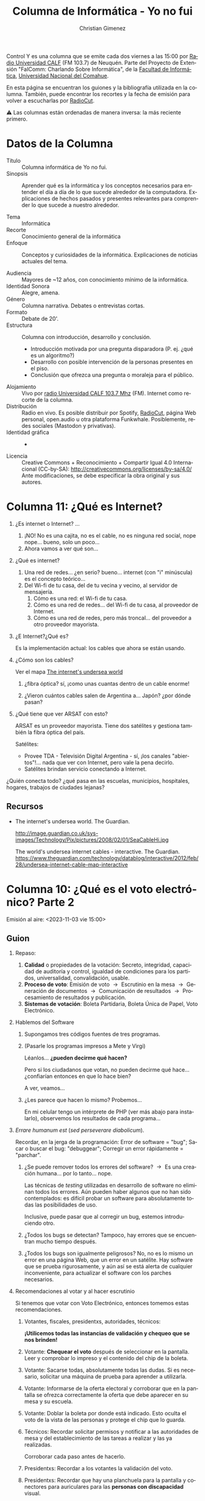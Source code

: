 #+begin_export latex

\newfontfamily\unicodefont{Doulos SIL}
#+end_export

#+HTML: <main>


Control Y es una columna que se emite cada dos viernes a las 15:00 por [[https://radiouncocalf.com][Radio Universidad CALF]] (FM 103.7) de Neuquén. Parte del Proyecto de Extensión "FaIComm: Charlando Sobre Informática", de la [[https://faiweb.uncoma.edu.ar][Facultad de Informática]], [[https://www.uncoma.edu.ar][Universidad Nacional del Comahue]].

En esta página se encuentran los guiones y la bibliografía utilizada en la columna. También, puede encontrar los recortes y la fecha de emisión para volver a escucharlas por [[https://radiocut.fm/radiostation/uncocalf/listen/][RadioCut]].

\warning{} Las columnas están ordenadas de manera inversa: la más reciente primero.

* Datos de la Columna

- Título :: Columna informática de Yo no fui.
- Sinopsis :: Aprender qué es la informática y los conceptos necesarios para entender el día a día de lo que sucede alrededor de la computadora. Explicaciones de hechos pasados y presentes relevantes para comprender lo que sucede a nuestro alrededor.
  
- Tema :: Informática
- Recorte :: Conocimiento general de la informática
- Enfoque :: Conceptos y curiosidades de la informática. Explicaciones de noticias actuales del tema.
  
- Audiencia :: Mayores de ~12 años, con conocimiento mínimo de la informática.
- Identidad Sonora :: Alegre, amena.
- Género :: Columna narrativa. Debates o entrevistas cortas.
- Formato :: Debate de 20'.
- Estructura :: Columna con introducción, desarrollo y conclusión.
  - Introducción motivada por una pregunta disparadora (P. ej. ¿qué es un algoritmo?)
  - Desarrollo con posible intervención de la personas presentes en el piso.
  - Conclusión que ofrezca una pregunta o moraleja para el público.
- Alojamiento :: Vivo por [[https://radiouncocalf.com][radio Universidad CALF 103.7 Mhz]] (FM).
  Internet como recorte de la columna.
- Distribución :: Radio en vivo. Es posible distribuir por Spotify, [[https://radiocut.fm/radiostation/uncocalf/][RadioCut]], página Web personal, open.audio u otra plataforma Funkwhale. Posiblemente, redes sociales (Mastodon y privativas).
- Identidad gráfica :: -
- Licencia :: Creative Commons + Reconocimiento + Compartir Igual 4.0 Internacional (CC-by-SA):
  http://creativecommons.org/licenses/by-sa/4.0/
  Ante modificaciones, se debe especificar la obra original y sus autores.
  

* Columna 11: ¿Qué es Internet?

1. ¿Es internet o Internet? ...
   1. ¡NO! No es una cajita, no es el cable, no es ninguna red social, nope nope... bueno, solo un poco...
   2. Ahora vamos a ver qué son...
2. ¿Qué es internet?
   1. Una red de redes... ¿en serio? bueno... internet (con "i" minúscula) es el concepto teórico...
   2. Del Wi-fi de tu casa, del de tu vecina y vecino, al servidor de mensajería.
      1. Cómo es una red: el Wi-fi de tu casa.
      2. Cómo es una red de redes... del Wi-fi de tu casa, al proveedor de Internet.
      3. Cómo es una red de redes, pero más troncal... del proveedor a otro proveedor mayorista.
3. ¿E Internet?¿Qué es?

   Es la implementación actual: los cables que ahora se están usando.

4. ¿Cómo son los cables?
   
   \glassright{} Ver el mapa [[http://image.guardian.co.uk/sys-images/Technology/Pix/pictures/2008/02/01/SeaCableHi.jpg][The internet's undersea world]] 
   
   1. ¿fibra óptica? sí, ¡como unas cuantas dentro de un cable enorme!

   2. ¿Vieron cuántos cables salen de Argentina a... Japón? ¿por dónde pasan?
5. ¿Qué tiene que ver ARSAT con esto?

   ARSAT es un proveedor mayorista. Tiene dos satélites y gestiona también la fibra óptica del país.

   Satélites:
   
   - Provee TDA - Televisión Digital Argentina - sí, ¡los canales "abiertos"!... nada que ver con Internet, pero vale la pena decirlo.
   - Satélites brindan servicio conectando a Internet.

¿Quién conecta todo? ¿qué pasa en las escuelas, municipios, hospitales, hogares, trabajos de ciudades lejanas?

** Recursos

- The internet's undersea world. The Guardian.
  
  http://image.guardian.co.uk/sys-images/Technology/Pix/pictures/2008/02/01/SeaCableHi.jpg

  The world's undersea internet cables - interactive. The Guardian.
  https://www.theguardian.com/technology/datablog/interactive/2012/feb/28/undersea-internet-cable-map-interactive

* Columna 10: ¿Qué es el voto electrónico? Parte 2
\radio{} Emisión al aire: <2023-11-03 vie 15:00>

** Guion

1. Repaso:
   1. *Calidad* o propiedades de la votación: Secreto, integridad, capacidad de auditoría y control, igualdad de condiciones para los partidos, universalidad, convalidación, usable.
   2. *Proceso de voto*: Emisión de voto \to{} Escrutinio en la mesa \to{} Generación de documentos \to{} Comunicación de resultados \to{} Procesamiento de resultados y publicación.
   3. *Sistemas de votación*: Boleta Partidaria, Boleta Única de Papel, Voto Electrónico.
2. Hablemos del Software
   1. Supongamos tres códigos fuentes de tres programas.
   2. \books{} (Pasarle los programas impresos a Mete y Virgi)

      Léanlos... *¿pueden decirme qué hacen?*

      Pero si los ciudadanos que votan, no pueden decirme qué hace... ¿confiarían entonces en que lo hace bien?

      A ver, veamos...
   3. ¿Les parece que hacen lo mismo? Probemos...

      En mi celular tengo un intérprete de PHP (ver más abajo para instalarlo), observemos los resultados de cada programa...
      
3. /Errare humanum est/ (/sed perseverare diabolicum/).

   Recordar, en la jerga de la programación: Error de software = "bug"; Sacar o buscar el bug: "debuggear"; Corregir un error rápidamente = "parchar".
   
   1. ¿Se puede remover todos los errores del software? \to{} Es una creación humana... por lo tanto... nope.

      Las técnicas de /testing/ utilizadas en desarrollo de software no eliminan todos los errores. Aún pueden haber algunos que no han sido contemplados: es difícil probar un software para absolutamente todas las posibilidades de uso.

      Inclusive, puede pasar que al corregir un bug, estemos introduciendo otro.
      
   2. ¿Todos los bugs se detectan? Tampoco, hay errores que se encuentran mucho tiempo después. 
   3. ¿Todos los bugs son igualmente peligrosos? No, no es lo mismo un error en una página Web, que un error en un satélite. Hay software que se prueba rigurosamente, y aún así se está alerta de cualquier inconveniente, para actualizar el software con los parches necesarios.

4. Recomendaciones al votar y al hacer escrutinio

   Si tenemos que votar con Voto Electrónico, entonces tomemos estas recomendaciones.

   1. Votantes, fiscales, presidentxs, autoridades, técnicos:

      *¡Utilicemos todas las instancias de validación y chequeo que se nos brinden!*
      
   2. Votante: *Chequear el voto* después de seleccionar en la pantalla. Leer y comprobar lo impreso y el contenido del chip de la boleta.
   3. Votante: Sacarse todas, absolutamente todas las dudas. Si es necesario, solicitar una máquina de prueba para aprender a utilizarla. 
   4. Votante: Informarse de la oferta electoral y corroborar que en la pantalla se ofrezca correctamente la oferta que debe aparecer en su mesa y su escuela.
   5. Votante: Doblar la boleta por donde está indicado. Esto oculta el voto de la vista de las personas y protege el chip que lo guarda.
   6. Técnicos: Recordar solicitar permisos y notificar a las autoridades de mesa y del establecimiento de las tareas a realizar y las ya realizadas.

      Corroborar cada paso antes de hacerlo.
   7. Presidentxs: Recordar a los votantes la validación del voto.
   8. Presidentxs: Recordar que hay una planchuela para la pantalla y conectores para auriculares para las *personas con discapacidad* visual.

      Informarse del procedimiento para asistencia de voto para las personas con discapacidad motriz, visual, etc.
   9. Autoridades: Validar que la máquina funcione bien en todo momento. Si es posible, *realizar controles* aleatoriamente de la máquina según indique el procedimiento para ello.

      Corroborar que está configurada correctamente asegurándose que *la oferta electoral y el número de mesa que figure en pantalla sea la correcta*.
   10. Fiscales: Durante el escrutinio, solicitar la fiscalización de los votos y *que se lea en voz alta* la boleta.
   11. Fiscales: Buscar la manera de evitar agolparse sobre la pantalla solicitando a la presidente la lectura y las pausas correspondientes para observar.
   12. Fiscales: Solicitar el *conteo manual* de las boletas.

5. Escrutinio definitivo:
   - Debatamos: con el voto electrónico, ¿se puede reproducir o recomponer de alguna manera lo que sucedió en el escrutinio provisorio? ¿qué necesitamos?
      
6. Entonces... La pregunta que todxs nos hacemos: ¿Cómo funciona el software?
   1. La respuesta que cualquier persona informática te puede decir: "ni idea" \shrug{}.
   2. ¿Tenés ganas de hablar de Javascript, HTML y tecnología Web? jaja.
   3. El software es muy maneable: se puede cambiar de un minuto para el otro.
   4. ¿Sabemos qué hace el software? \to{} habría que leer todo el código... y probar cada pedazo.
      1. ¿Tendrá fallas? \shrug{}
      2. ¿Una persona puede leer el código hecho por muchas otras?
   5. Auditorías para especialistas en seguridad de la información.

      Una auditoría de seguridad no es algo sencillo: hay de varios tipos (p. ej. test de intrusión/pentesting, auditoría Web, etc.), estándares (p. ej. ISO 27002, COBIT), hay varias personas entrenadas y dedicadas a varias tareas específicas, certificaciones que deben tener y cumplir, etc.

Volviendo a las moralejas:
- ¿no sería lo mejor debatir en qué contexto y cómo incorporar una nueva tecnología infomática?
- ¿han pensado en los riesgos si ésta falla?
- Con la información que les es muy importante: ¿piensan qué hacer para mitigar algún inconveniente si sucede? (p. ej.: si les falta Internet y no pueden acceder a ella, si el programa no responde como se espera o si se modifica o borra inesperadamente).

** Programas
Para ejecutar los programas en un celular, se requiere de una terminal y un intérprete de PHP. 

1. instalar termux (ver https://termux.com/).
2. Ejecutar en la terminal: =pkg install php= 

#+caption: Programa 1
#+BEGIN_SRC php
  <?php

  # Licencia del programa: GNU Affero General Public License version 3 (GPLv3).
  # Ver https://www.gnu.org/licenses/agpl-3.0.html para más información.

  $partidos = ['mejor es messi', 'mejor es diego', 'mejor es mariana'];

  function contar_votos($lst_boletas, $partido) {
      $conteo = 0;
      foreach ($lst_boletas as $boleta){
          if ($boleta['partido'] == $partido) {
              $conteo ++;
          }
      }

      return $conteo;
  }

  function mostrar_votos($lst_boletas, $partido) {
      $total = contar_votos($lst_boletas, $partido);
      echo "Votos $partido: $total\n";
  }

  # Supongamos que se realizó el conteo...

  $mis_boletas = [['partido' => 'mejor es messi'],
                  ['partido' => 'mejor es mariana'],
                  ['partido' => 'mejor es diego'],
                  ['partido' => 'blanco'],
                  ['partido' => 'mejor es mariana'],
                  ['partido' => 'mejor es messi'],
                  ['partido' => 'mejor es mariana'],
                  ['partido' => 'mejor es diego'],
                  ['partido' => 'mejor es mariana']];

  # Hora de contar votos

  foreach ($partidos as $partido){
      mostrar_votos($mis_boletas, $partido);
  }

  mostrar_votos($mis_boletas, 'blanco');
#+END_SRC

#+caption: Programa 2
#+BEGIN_SRC php
  <?php

  # Licencia del programa: GNU Affero General Public License version 3 (GPLv3).
  # Ver https://www.gnu.org/licenses/agpl-3.0.html para más información.

  $partidos = ['mejor es messi', 'mejor es diego', 'mejor es mariana'];

  function contar_votos($lst_boletas, $partido) {
      $conteo = 0;
      foreach ($lst_boletas as $boleta){
          if ($boleta['partido'] == $partido) {
              $conteo ++;
          }
      }

      return $conteo;
  }

  function mostrar_votos($lst_boletas, $partido) {
      $total = contar_votos($lst_boletas, $partido);
      echo "Votos $partido: $total\n";
  }

  # Supongamos que se realizó el conteo...

  $mis_boletas = [['partido' => 'mejor es messi'],
                  ['partido' => 'mejor es mariana'],
                  ['partido' => 'mejor es diego'],
                  ['partido' => 'blanco'],
                  ['partido' => 'mejor es mariana'],
                  ['partido' => 'mejor es mesi '],
                  ['partido' => 'mejor es mariana'],
                  ['partido' => 'mejor es diego'],
                  ['partido' => 'mejor es mariana']];

  # Hora de contar votos

  foreach ($partidos as $partido){
      mostrar_votos($mis_boletas, $partido);
  }

  mostrar_votos($mis_boletas, 'blanco');
#+END_SRC

#+caption: Programa 3
#+BEGIN_SRC php
  <?php

  # Licencia del programa: GNU Affero General Public License version 3 (GPLv3).
  # Ver https://www.gnu.org/licenses/agpl-3.0.html para más información.

  $partidos = ['mejor es messi', 'mejor es diego', 'mejor es mariana'];

  function contar_votos($lst_boletas, $partido) {
      $conteo = 0;
      foreach ($lst_boletas as $boleta){
          if ($boleta['partido'] = $partido) {
              $conteo ++;
          }
      }

      return $conteo;
  }

  function mostrar_votos($lst_boletas, $partido) {
      $total = contar_votos($lst_boletas, $partido);
      echo "Votos $partido: $total\n";
  }

  # Supongamos que se realizó el conteo...

  $mis_boletas = [['partido' => 'mejor es messi'],
                  ['partido' => 'mejor es mariana'],
                  ['partido' => 'mejor es diego'],
                  ['partido' => 'blanco'],
                  ['partido' => 'mejor es mariana'],
                  ['partido' => 'mejor es messi'],
                  ['partido' => 'mejor es mariana'],
                  ['partido' => 'mejor es diego'],
                  ['partido' => 'mejor es mariana']];

  # Hora de contar votos

  foreach ($partidos as $partido){
      mostrar_votos($mis_boletas, $partido);
  }

  mostrar_votos($mis_boletas, 'blanco');
#+END_SRC

* Columna 9: ¿Qué es el voto electrónico?
\radio{} Emisión al aire: <2023-10-20 vie 15:00>

** Guion
¿Es fácil un proceso de votación? A ver... veamos...

1. ¿Quiénes participan?

   Votantes, autoridades, partidos políticos, proveedores del proceso electoral, otros poderes del estado (legislativo, ejecutivo, provinciales...)

2. Calidad o propiedades de la votación:
   1. *Secreto del voto*: debe garantizarse... ¡y hasta ser evidente! ¿por qué?
      1. Pueden motivarte, amenazarte, extorsionarte, etc. a votar a un candidato determinado.
   2. *Integridad*:
      1. Capturar la intención devoto fehacientemente y sin sesgo.
      2. Registrar la intención de voto.
      3. Contabilizar el voto exactamente como fue registrado.
   3. *Capacidad de auditoría y control del proceso.*
   4. *Igualdad de condiciones para todos los partidos*.
   5. *Universalidad*: Permitir votar a la ciudadanía inscripta en el padrón.

      Accesibilidad.
   6. *Convalidación*: Análisis de datos posterior.
   7. *Usable* para todxs lxs participantes.
   
3. Proceso de votación:
   1. Emisión del voto \to{} Escrutinio en la mesa \to{}  Generación de documentos \to{} Comunicación de resultados \to{} Procesamiento de resultados y publicación

      ¡Aún no hablamos del escrutinio definitivo!

   2. Sistemas de emisión de voto: Boleta Partidaria (BP), Boleta Única de Papel (BUP) y Voto Electrónico/Boleta Electrónica.

4. ¿Qué componentes puede tener una máquina de voto electrónico?
   Pensemos... ¿qué necesita tener una máquina para poder votar?

   1. Pantalla.
   2. Un CPU para generar la información.
   3. Datos: partidos políticos, interfaz gráfica.
   4. Programas: ¿varios lenguajes? \to{} Posiblemente: C/C++ para controlar los dispositivos.
      1. ¡Un Sistema Operativo! \to{} ¿Linux? ¿Open/Free BSD? ¿Windows? ¿Otro?
      2. Programas que controlan la impresora, pantalla, teclado/tactil (drivers/controladores).
      3. Entorno para la interfaz (Web, Qt, GTK, otro).
      4. Desarrollo backend (debajo de la interfaz) \to{} almacenamiento no sería necesario.
   5. Impresora
   6. Un dispositivo para escribir y otro (o el mismo) para leer el chip NFC.
   7. Disco rígido/almacenamiento interno \to{} No es necesario.
   8. Memoria RAM \to{}  ¡Obviamente!
   9. Conexión y placa de Red \to{} Depende de la comunicación de resultados.
   10. USB \to{} No es necesario.
   11. Batería \to{} Sí, por las dudas.
   12. Cables \to{} Sí, y lo más largo que se pueda.
   13. Carcaza/cobertor bien aislado y protegido \to{} ¿Qué sería eso? ¿se puede?
   14. Accesibilidad. Placa de sonido \to{} parlantes para emitir sonidos.
      
5. Consecuencias de su uso.
   1. ¿Podemos decir que mantiene el secreto al voto? \to{} \shrug{}
   2. ¿Podemos asegurar que todas las máquinas funcionan igual y no fueron alteradas? \to{} Necesitamos un técnico en cada sector para chequear las máquinas... y chequear de forma seguida.
   3. Nos dejamos estar: la máquina hace todo, y rápido... pero ¿se controla?
   4. ¿Todas las personas saben usarla? ¿Todas las personas pueden usarla?
   5. Es muy difícil explicar: ¿entendieron algo? ¿Qt? ¿Interfaz gráfica? ¿NFC?
      1. ¿Cómo le explico a cada persona el funcionamiento? 

\thinkingface{} Preguntas (¡prohibido usar ChatGPT para responderlas!):

- ¿Les parece que cualquier *tecnología* ya existente dejó de servir o ya no ayuda? ¿Que siempre debemos cambiarlas por computadoras o programas?

- ¿Les parece que deberíamos comprender y debatir lo que se hace con las computadoras, la informática y los dispositivos electrónicos?
  Especialmente en procesos que nos afectan a la ciudadanía completa (IA, cámaras, celulares, redes sociales, etc.).

  ¡Hablamos de *soberanía tecnológica* un una columna anterior!

** Bibliografía

- "Análisis de factibilidad en la implementación de tecnología en diferentes aspectos y etapas del proceso electoral". Consejo Nacional de Investigaciones Científicas y Tecnológicas (CONICET). 2017.
  https://www.conicet.gov.ar/wp-content/uploads/Analisis_factibilidad_implementacion_tecnologia_proceso_electoral.pdf

Más material interesante para leer:

- \books{} Informes del Observatorio Electoral de la Universidad Nacional del Comahue.

  https://observatorioelectoral.uncoma.edu.ar

  Descripción de las máquinas del sistema de Boleta Única Electrónica (BUE) utilizado en Neuquén observado en la audiencias brindadas por el Juzgado Electoral:

  https://observatorioelectoral.uncoma.edu.ar/?p=1216

- "Vot no". Nicolás D'Ippolito. El gato y la caja.

   https://elgatoylacaja.com/vot-no

- \books{} "Voto Electrónico. Una solución en busca de problemas". Beatriz Busaniche. Fundación Vía Libre. 2017.
  https://www.vialibre.org.ar/divulgacion/libro-voto-electronico-una-solucion-en-busca-de-problemas/

- "Alemania: urnas electrónicas anticonstitucionales". Fundación Vía Libre. 2009.

  https://www.vialibre.org.ar/alemania-urnas-electronicas-anticonstitucionales/

* Columna 8: ¿Qué es el blockchain?
\radio{} Emisión al aire: <2023-10-06 vie 15:00>

#+caption: Una "granja minera" de computadoras de Islandia.
#+attr_html: :alt ARSAT Estación terrena Benavídez :align center
[[https://upload.wikimedia.org/wikipedia/commons/3/37/Cryptocurrency_Mining_Farm.jpg]]

En estas semanas escuchamos acerca de "peso digital", "criptomonedas", "blockchain"... pero ¿qué significa? ¿cómo funciona?
Por ello, para no hacernos más confusión y comprender todos estos temas, decidimos contarte acerca del blockchain, cómo funciona y qué relación tiene con las criptomonedas. Con estos conceptos un poco más claros, podemos comprender más la idea propuesta del peso digital.

\framedpicture{} Imágen: Cryptocurrency mining farm - Bajo licencia Creative Commons Atribución-CompartirIgual 4.0 Internacional (CC-by-SA 4.0). Obtenido desde [[https://commons.wikimedia.org/wiki/File:Cryptocurrency_Mining_Farm.jpg][Wikimedia Commons]].

** Guion
1. Creación e idea:
   1. Moneda digital: Sí, no hay nada físico excepto tu celu o la compu.
   2. *Satoshi Nakamoto* propone el primer blockchain (Bitcoin) en *2009*.
   3. Objetivos:
      - *Peer-to-peer* (de "persona" a "persona" o transferencia directa).
      - *Sin instituciones financieras intermediarias*.
2. \bank{} ¿Cómo funcionan los bancos ahora?
   - Tienen un libro contable (digital o no): toda transferencia se escribe allí.
   - Controla y regula. Busca brindar garantías y seguridad de que se cumpla la ley.
   - Balance: si se retira dinero de un lado, y se suma a otro, debe haber un equilibrio.
3. ¿Cómo se les ocurriría implementar una moneda digital?
   Intentemos crear una moneda digital... ¿qué hace falta? ¿firmas digitales? ¿un documento? ¿qué datos habría que almacenar?
   
   1. *Double-spending problem* (problema del "doble-gasto").

      ¡No se debe poder gastar la misma moneda!

      ¿Pueden comprar dos cosas diferentes con un mismo billete?
   2. Debe quedar registrada la transacción.
   3. Una vez registrada, no se debe poder cambiarse.
   4. Debe poder ser validada.
4. \coin{} Un *Blockchain* debe ser:
   1. Descentralizado y distribuido \to{} Un programa que funciona en muchas máquinas.
   2. Actúa como un libro/registro contable.
   3. Una *cadena de bloques* con datos (los datos son las transacciones).
   4. No deben poder ser alterados.
   5. Cada bloque debe poder ser validado \to{} deben ser públicos.
5. ¿Cómo funciona una *transacción digital*?
   Para una persona que conoce un libro contable, es muy probable que entienda rápidamente el concepto de blockchain.
   
   1. Supongamos que mágicamente tengo 1₿ (¡ojalá!), y se lo quiero dar a Virgi (primer transacción).
   2. En el registro se guarda: el número de Virgi, y mi firma de que se lo paso a ella.
   3. Supongamos que Virgi se lo pasa a Mete (segunda transacción).
   4. En el mismo registro se guarda: el número de Mete, la firma de Virgi de que se lo pasa a él.
   5. ¿Y la moneda? \to{}  Son las transacciones de ella. No hay token ni nada de ella, solo una cantidad.

   Opcional: ¿cómo se genera la primer transacción? O sea, en el ejemplo, ¿cómo obtuve 1₿?
   - La persona que crea un bloque correctamente se le paga una compensación.
   - Cada bloque tiene una transacción inicial que le asigna una X cantidad de Bitcoins al creador.
   - La pregunta es: ¿cómo se gestiona la cantidad de monedas? \to{} ¡Hay que hablar de las /Proof of Work/ y /Proof of Stake/!
6. Un *bloque* contiene:
   - Muchas transacciones (datos).
   - Datos de su creación.
   - El número que identifica al bloque anterior.
   - Una validación del bloque anterior.
   - Dependiendo del consenso: la solución al problema difícil o la firma digital del creador.
   - Una vez aceptado el bloque por la mayoría, sus transacciones se confirman.
7. (Opcional) Métodos de consenso
   Recordemos que el Blockchain es distribuido: todas las máquinas tienen una copia.
   
   Debe haber una forma de validar y consensuar que un bloque es correcto y que se agrega al blockchain.

   Estos métodos se llevan a cabo por programas: ¡supongamos que todos tienen el mismo programa!
   
   1. /Proof of Work/ (PoW)
      1. Se requiere un *trabajo complejo*: "difícil" de generar la solución, "fácil" de validarla.

         Difícil \equiv{} Mucha computación

         Fácil \equiv{} Muy poquita computación

         En otras palabras ¡un problema de complejidad NP-hard!... ¿NP what?... ¡para la próxima columna!
      2. La computadora que encuentre la solución, distribuye el bloque nuevo: las otras validan y lo agregan.
      3. *Mineros*: Computadoras que crean (minan) bloques (buscan la solución al problema complejo).
   2. /Proof of Stake/ (PoS)
      1. La computadora creadora del bloque, "*forger",* se designa aleatoriamente o bajo un criterio.
         - Debe poner un capital de riesgo \moneybag{}: plata en la misma criptomoneda.
      2. El resto validan si el forger hace un buen trabajo (puede ser seleccionado aleatoriamente).

         Si el forger es deshonesto, se le quita el capital de riesgo.
   3. Diferencias:
      - PoW requiere mucha computación \to{} mucha electricidad \to{} impacto ambiental.
      - PoW genera los bloques muy lentamente \to{} las transacciones se confirman mucho después de hechas.
      - PoW no controla la emisión de moneda, PoS sí puede controlarla.      
8. (Opcional) Seguridad del blockchain       
9. Smart contracts
   1. ¿qué pasa si agregamos más datos al bloque? Un programa, y por ejemplo: datos de una venta de cannolis.
   2. El programa: es un "contrato", contiene criterios para realizar una tarea, ej.:
      1. Si tenés X plata en la billetera del cliente, y hay stock de cannolis para vender, entonces concretar la transacción.
      2. Caso contrario, no realizar la transacción.

** Bibliografía y otros recursos
- "Bitcoin: A peer-to-peer electronic cash system". Satoshi Nakamoto. 2009.
  
  https://bitcoin.org/bitcoin.pdf
  
- https://en.bitcoin.it/wiki/Proof_of_Stake
- Poelstra, Andrew. (2015). On Stake and Consensus.

  https://nakamotoinstitute.org/research/on-stake-and-consensus/

- https://lisk.io/academy/blockchain-basics/how-does-blockchain-work/proof-of-stake

- https://web.archive.org/web/20150127033542/https://cointelegraph.com/news/113157/proof-of-work-proof-of-stake-and-the-consensus-debate

Curiosidades:

- https://cryptowat.ch/
- https://coinmarketcap.com
- https://txstreet.com
- https://developers.eos.io/welcome/latest/getting-started-guide/local-development-environment/index
* Columna 7: ¿Qué es la soberanía tecnológica? (¿y por qué es importante?)
\radio{} Emisión al aire: <2023-09-22 vie 15:00>

\headphone{} Recorte en RadioCut aún no disponible.

#+caption: Estación Terrena Benavídez, donde se operan los satélites ARSAT, la Red Federal de Fibra Óptica, entre otros servicios.
#+attr_html: :alt ARSAT Estación terrena Benavídez :align center
[[https://upload.wikimedia.org/wikipedia/commons/thumb/c/c6/Estaci%C3%B3n_Terrena_Benav%C3%ADdez_01.jpg/800px-Estaci%C3%B3n_Terrena_Benav%C3%ADdez_01.jpg]]

Encontramos tecnología alrededor nuestro: En nuestro trabajo, en nuestra casa, en nuestra vida cotidiana, en las calles, incluso en el espacio. Dispositivos electrónicos y digitales, software y hardware, todas tecnologías que están para brindarnos algún servicio o para poder usar alguna herramienta. ¿Pensamos alguna vez si estas tecnologías están bajo nuestro control? ¿bajo el control del estado o de la población que los usa?
En esta columna charlamos un poco del concepto de *soberanía tecnológica*. Un concepto un tanto abstracto aunque muy relevante, para tomar conciencia de lo importante que es tener soberanía sobre el hardware y software que nos rodea.

\framedpicture{} Imágen: Estación Terrena Benavídez por BugWarp - Bajo licencia Creative Commons Atribución-CompartirIgual 4.0 Internacional (CC-by-SA 4.0). Obtenido desde [[https://commons.wikimedia.org/wiki/File:Estaci%C3%B3n_Terrena_Benav%C3%ADdez_01.jpg?uselang=es][Wikimedia Commons]].

** Guion
#+begin_quote
soberanía

1. f. Cualidad de soberano.
2. f. Poder político supremo que corresponde a un Estado independiente.

[[https://dle.rae.es/soberan%C3%ADa][-- Diccionario de la Real Academia Española]]
#+end_quote


# 1. Contar la anécdota que tuve con mi celular: mi programa para mi celular, para que se conecte automáticamente no funcionó. Esto me llevó a hablar hoy de soberanía tecnológica.
#
#    ¿Por qué... ? cuando terminemos, les cuento...
    
1. Ejercicio mental: ¿se imaginan nuestro país sin informáticos pero... solo en nuestro país?

   ¿Cómo haríamos lo siguiente?
   
   - Comunicaciones:
     - Internet \to{} comunicación, redes sociales.
     - Compartir documentos.
     - Servidores en las instituciones: ¿quiénes manejan las computadoras?
     - Correos electrónicos, páginas Webs: ¿otras personas nos crean nuestros contenidos por nosotros?
   - Programas y sistemas informáticos.
   - Robótica en la industria.
     - Industria tecnológica: elaboración de electrodomésticos, autos.
   - Medicina, estado, industrias varias.
   - Satélites \to{} pronósticos meteorológicos, Internet.
   - Seguridad, defensa y soberanía territorial: Cámaras de vigilancia, comunicaciones.
   - Imaginemos que:
     - incluimos especialistas en administración de redes y servidores.
     - incluimos especialistas en programación
     - incluimos especialistas en electrónica.
     - incluimos especialistas en seguridad.
       
2. Ejercicio mental: ¿se imaginan si no hay hardware, servidores, satélites, fibra óptica y/o cable que transporten datos, etc.?
   1. Imaginemos: para que Argentina se conecte a Internet hay un solo cable, que pasa por X país.
   2. Imaginemos: No hay ARSAT, ¿quién ocupa esa órbita? ¿qué hacen con ella?
   4. Imaginemos: No hay industria electrónica, ¿cómo conseguimos nuestras heladeras? ¿a qué precio?
      
3. Palabras claves: soberanía, tecnología, disruptivo, dependencia tecnológica.
   1. *disruptivo*: Más palabras claves: revolución, cambios, caótico, ausencia de predictibilidad, obsolescencia de tecnologías viejas, reestructuración.

      ¿Se acuerdan del COVID-19 y ChatGPT? ¿nos preguntamos qué efectos tendrá?

   2. *dependencia tecnológica*: ¿qué puedo hacer con esa tecnología? ¿qué hacen detrás de la tecnología que dependo? ¿qué pasa si deja de funcionar?

      Pensemos... nuestros archivos en la nube: es muy útil... pero:

      - ¿qué pasaría si necesito escanear mis archivos para buscar algo muy específico?
      - ¿qué pasaría si pierdo acceso a esa cuenta o se cae ese sistema?
      - ¿qué pasaría si hay datos muy sensibles acerca de donde trabajo?
      - ¿qué pasaría detrás de los servidores? ¿pueden usar esos archivos?
       
4. Soberanía digital (software, datos + programas):
   1. Supongamos que usamos un programa que no fue hecho por ninguna entidad argentina. Además, le proveemos datos de qué hacemos todos los días.
      1. Privacidad: ¿Quiénes tienen acceso a esa información? Administradores del sitio, dueño de la entidad, etc.
      2. ¿Qué pasa si queremos borrar nuestra cuenta?
      3. ¿Qué pasaría si quisieramos recuperar nuestros datos? ¿y si quisieramos sabe qué hacen con ellos?
   2. *PRISM* evidenciado por Edward Snowden generó controversia: ¿soberanía tecnológica o de la información? ¿cómo afecta a la privacidad de la ciudadanía?
      
      Existen un amplio debate si optar entre privacidad en la información, por ejemplo, cifrando conexiones; o la soberanía en la tecnología en sí: conexiones propias, prácticas, equipos.
      
   3. Más debates en varios países, por ejemplo: ¿políticas nacionales o políticas geolocalizadas referidas al uso de la tecnología?

      Por ejemplo, un cable que conecta a Internet: ¿es mejor que un país use el propio o que tenga políticas geolocalizadas con países vecinos?
      
5. Aprender tecnología e informática es importante \to{} *¿podemos controlar algo si no sabemos cómo se usa o cómo funciona?*
   1. A veces está bien no saber cómo funciona todo, pero...

      ¿nunca llevaste a arreglar la compu a un técnico?

      ¡alguien tiene que entender cómo funciona!

   2. Acceso a la información y la educación \to{} ¿qué pasaría con la soberanía tecnológica si no hay acceso a la educación?

      ¿se acuerdan de "IBM go home"? ¿por qué los estudiantes pedían aprender más computación y no solo a usar la IBM?
      
   3. Estado y la gente \to{} Acceso a la información y al software.
      - ¿Software y hardware libre? \to{} ¡Cambiar, modificar, aprender, reusar!
      - P. ej.: Imagínense que para obtener un documento "público" del estado, debemos tener una computadora y pagar una "licencia" ¿quiénes pueden acceder?

        Por cierto: ¿probaron [[https://www.libreoffice.org/][LibreOffice]]? ¿por qué pagar licencia cuando tenés una opción software libre y con todas las características de la paga?
        
6. Industria nacional y derecho a Reparar:
   1. ¿Se preguntaron cómo funciona las cosas que usamos?
   2. ¿Cómo conseguir equipos? ¿Cómo conseguir repuestos?
   3. ¿Y qué sucede con la Obsolescencia programada...?
      
# 7. Entonces, una computadora (mi celular) ejecuta pasos, o mejor dicho órdenes (algoritmos). Pero, ¿qué pasa si no tenemos control de dicha computadora? Si le damos una orden y no funciona...
# 
#    ¿hemos pensado si tenemos control de los artefactos que nos rodean? ¿sabemos qué hacen? ¿sabemos qué hacen con nuestros datos? ¿y a nivel país?

Pensemos:
¿Qué tecnologías dependemos en nuestro día a día?
Y de esas tecnologías: ¿Cuáles tenemos a nuestro alcance como argentinos?
¿Conocemos las tecnologías que se desarrollan y desarrollaron en nuestro país?
¿Qué control o gestión tiene la ciudadanía y el estado de esas tecnologías?

** Bibliografía
- "NSA Prism program taps in to user data of Apple, Google and others", Glenn Greenwald and Ewen MacAskill, 2013.

  Explicación del programa PRISM.

  https://www.theguardian.com/world/2013/jun/06/us-tech-giants-nsa-data

- " "All your Internet are Belong to Us": On Nation States’ Claims of Sovereignty over ICT Architecture and Contents". Miguelángel Verde Garrido. Berlin Forum on Global Politics. 2016.

   https://bfogp.org/blog/2016-04-all-your-internet-are-belong-to-us-on-nation-states-claims-of-sovereignty-over-ict-architecture-and-contents/

- "¿Por qué es importante la soberanía tecnológica?". Pablo Carrai. Artículo en Educ.Ar.
  
  https://www.educ.ar/recursos/155423/por-que-es-importante-la-soberania-tecnologica

- "Relaciones entre soberanía y tecnología en los tiempos de Internet". Ariel Sabiguero, /et al/.  Revista de la Facultad de Derecho. ISSN 0797-8316 e ISSN 2301-0665. 2016.
  
  http://www.scielo.edu.uy/scielo.php?script=sci_arttext&pid=S2301-06652016000200011

  https://doi.org/10.22187/rfd2016211

* Columna 6: Manuel Sadosky, "IBM go home" y más - 2da parte         :ATTACH:
:PROPERTIES:
:ID:       59d9d7da-7dce-46ef-8c20-b656db6ec771
:END:
\radio{} Emisión al aire: <2023-09-08 vie 15:00>

\headphone{} [[https://radiocut.fm/audiocut/columna-6-cristian-gimenez-manuel-sadosky-ibm-go-home-2da-parte-yo-no-fui-08-09-2023/][Recorte en RadioCut.]]

#+caption: Personal operando la computadora Clementina.
#+attr_html: :alt Foto del personal operando la computadora Clementina  :align center
[[file:data/59/d9d7da-7dce-46ef-8c20-b656db6ec771/clementina.jpg]]

La vez pasada hablamos de Sadosky, la primer computadora en nuestro país y la nefasta noche de los bastones largos, pero... ¿y después? ¿qué pasó?

A eso venimos hoy, a contarte qué sucedió después. Algunas cosas que valen la pena recordar que sucedieron entre los 70' y los 90'. 

\framedpicture{} Imágen proveniente del artículo "Clementina, la primera computadora en la Argentina" de Lucas Delgado. Artículo bajo la licencia CC-by-NC-SA. URL: https://www.educ.ar/recursos/118069/clementina-la-primera-computadora-en-la-argentina.


** Guión

1. Repaso rápido:
   - Reforma universitaria: movimiento estudiantil del 1918 para reformar la universidad, buscan:
     - Autonomía del poder político, gobierno representado por estudiantes y docentes, asignación por concursos públicos, libertad de pensamiento.     
   - Resumen de la vida de Sadosky:
     - Sadosky nace el 13 de abril de 1914, cursó primaria y secundaria en la Escuela Normal Mariano Acosta (si no entiendo mal, es una escuela pública). En 1940 se graduó como Doctor en Ciencias Fisico-Matemáticas de la UBA y ejerció la docencia en la Universidad de La Plata.
     - Publicó libros
   - Hablamos de Instituto del Cálculo y Clementina, la primer computadora.

   - *Se compró una Mercury Ferranti* que llegó en 1960. 152.099 libras esterlinas, (equivalen a  USD 4.500.000 en el 2011).
   
     ¿Vamos de compras en 1960?
   
     - Ultrathin (?): 18 metros y medio de largo, media tonelada de peso.
     - Rápida (?): Tres horas para encender.
     - Fácil de instalar (?): Red eléctrica distinta a la convencional.
     - ¿Gigas de RAM DDR5? Nah, de válvulas mejor: 1K de palabras de 48b = 4750 Bytes = ~4Kb
     - ¿Disco rígido sólido? ¿para qué?: Disco de tambores magnéticos, 4 tambores de 8K cada uno.
     - ¿Monitor de 500 pulgadas? Ni ahí: Entrada/Salida con cinta de papel perforado, impresora 30 caracteres por segundo. Pero le adaptaron un lector de tarjetas perforadas *nacional*.
     - ¿Teclado? ¿para qué? nah, no tiene.
     - Un parlante (con musiquita de "Oh my darling, Clementine").    
     - ¿Windows 60'? No, no... Programas: Ensamblador orientado al cálculo, Autocode.
       - Luego, se creó el compilador y lenguaje COMIC en Argentina gracias a Liana Lew, Noemí García, Wilfred Durán, Ana Zoltran Torres, Clarisa Cortés.

2. Repaso rápido: ¿Para qué se usaba?
   
   Se usaba para cálculos matemáticos: pautas en el sistema de ahorro y préstamos, estudio de ríos patagónicos, cálculos astronómicos (órbita del cometa Halley), censos comerciales, análisis del funcionamiento de reactores nucleares, investigaciones cardiológicas, traducciones (ruso-español). 
   
   Encargada de programarla: *Cecilia Berdichevsky*, primer programadora Argentina.
     
3. En esa época: ¿Quién tenía idea de cómo programar esta computadora? \to{} Se fundó el *Instituto del Cálculo* en 1962.
   
   - Primer carrera de informática: "Computador Científico".
   - Autocode: un sistema para la Ferranti Mercury - 1961
     - \books{} Leer los agradecimientos de la nota preliminar del manual de Autocode de García Camarero del IC (ver Bibliografía):
       
       /"Hemos de agradecer la paciente y minuciosa lectura de nuestra primera redacción, así como sus múltiples puntualizaciones, a la Dra. Cicely M. Popplewell. También agradecemos la valiosa colaboración de la Dra. R.Ch. de Guber [Dra. Rebeca Guber]. Buenos Aires, octubre de 1961" -- E. García Camarero/

     - *Cicely Popplewell*
       - ¡Trabajó directamente con Alan Turing diseñando el lenguaje de la Ferranti Mark 1!
       - Dió el primer curso de programación en Argentina.
   - COMIC (Compilador del Instituto del Cálculo): Lenguaje de programación creada por IC - 1965
     - Autocode podía mejorarse.
     - Wilfred Durán realizó ingeniería inversa del Autocode.
     - Mejoraba: nombres de variables y manejo de matrices.
     - *Primer software de base* argentino.

4. La Universidad de Buenos Aires (UBA) Y la Universidad del Sur (UNS) quisieron hacer su computadora:
   - UBA: La Computadora Electrónica de la Facultad de Ingeniería de la Universidad de Buenos Aires (CEFIBA, 1962) a cargo del Ing. Humberto Ciancaglini.
     - Inaugurada a poco menos de cuatro años de iniciado el proyecto.
     - La idea era preparar a jóvenes para sistemas digitales electrónicos.
   - UNS: la CEUNS (1962) a cargo del Ing. Jorge Santos \to{} Procesaba con números racionales.

5. ¿Qué pasó luego? *La noche de los bastones largos* (29 de julio de 1966, en dictadura de Onganía).
   1. Intervencion de las Universidades Nacionales.

      Humillados violentamente: estudiantes, docentes y graduados, los retiraron a la fuerza del edificio, y afuera, los hacían pasar uno a uno para pegarles con palos o culatas.

      ¿Por qué los militares hicieron eso?
      
   2. Docentes, alumnos y graduados, hasta Warren Ambrose, profesor del MIT y de la UBA, fueron detenidos.
   3. Renuncias y éxodo de investigadores - *Fuga de cerebros* . Sadosky se exilió más tarde, en ~1974.
   4. El IC, Clementina y la carrera de Computador Científico se fue dejando de lado hasta su término. *Agonía de Clementina*: baja inversión para reparaciones hasta su cierre definitivo en 1970.
   5. Sucesivas protestas estudiantiles y represión. Policías en aulas y pasillos.
   6. Prohibidas reuniones en la facultad.
   7. Clementina deja de funcionar y la computación entra en una época oscura por varios años.
      
6. ¿Qué pasó luego de la noche de los bastones largos? *IBM Go Home* (1966-1971)

   Gobierno: Dictadura de Juan Carlos Onganía.
   
   - Vacío en las universidades \to{} plantel cubierto por profesionales de IBM.
   - Cambios en la carrera \to{} Se hicieron apéndice de la multinacional.
      1. Antes se enseñaba a programar en Mercury e IBM \to{} Pasó a enseñarse solo IBM.
      2. No hubo una reforma curricular \to{} Fue implícito.
      3. Clementina no pudo ejecutar los programas de los estudiantes \to{} aparece la frase *"no hay computadora para los alumnos"*.
      4. Cada marca proveía su propio Hardware y su Software \to{} ¡Dependecia a la marca!
      5. Clementina deja de funcionar en 1970.
   - En 1971 se produjo una huelga de estudiantes (de distintas alineaciones políticas) para cambiar la currícula. Pedían: 
      1. Aprender contenido más general.
      2. A utilizar equipos de varias marcas.
      3. Tener el nivel para desarrollar todo el software de base.

   Conclusión personal: Actualmente, la carreras informáticas son diferentes, pero siguen con la misma idea: se enseña cómo funciona una computadora en general, y después lo particular de cada cosa.

7. ¿Qué más hizo Sadosky después?
   1. Montevideo: ayudó a la creación del IC allí. Dr. Honoris Causa.
   2. Fundó la consultora Asesores Científico Técnicos, primera empresa especializada en desarrollo de software del país.
   3. Fue Secretario de Ciencia y Técnica en 1983 (democracia de Raúl Alfonsín).
8. La ESLAI (1985)
   1. Atraso y brecha tecnológica:
      1. Acá: Todo detenido durante la dictadura. ¿Hay carreras, licenciados, doctores, informática aplicada? \to{} muy poca.
      2. Afuera: Avanzó sin detenerse.
   2. ¡Se necesitan más profesionales!: ¿cómo les parece que afecta la ausencia de profesionales en la informática en los distintos sectores de argentina? ¿cómo pueden haber más profesionales si en nuestro país no hay quién los forme?
   3. Sadosky promueve la Escuela Superior Latinoamericana de Informática (ESLAI), un paralelo del Balseiro pero en computación.
   4. La idea: Introducir profesionales actualizados, y altamente capacitados, en los sectores académicos y productivos.
   5. Rápido: dedicación exlusiva al estudio y la investigación.
   6. "Blindaje político" \to{} Habracar países latinoamericanos. Directorio con funcionarios de la UNESCO, Secretaría de Ciencia y Técnica del país, empresarios informáticos y personalidades académicas.
   7. Durante la presidencia de Menem, 1990: Las inversiones para la ESLAI no llegan, aluden a demoras burocráticas. Esto genera *la desfinanción y el posterior cierre*.

\thinkingface{} Preguntas: Estas cosas que mencioné, ¿observaron el rol de la educación pública? ¿la importancia de la educación y el acceso al conocimiento?
Si no se investiga ni se estudia con especialistas, si la inversión en esto se cae: ¿cómo afecta a los sectores industriales, académicos, etc.?


Algunos datos de color:

- CONICET: Se funda en 1958. La inversión para la primer computadora fue realizada al CONICET en 1962.

** Bibliografía
- "Historia de la Informática en Latinoamérica y el Caribe: investigaciones y testimonios". Jorge Aguirre y Raúl Carnota. Universidad Nacional de Río Cuarto, Argentina. 2009.
  
  \glasses{} PDF disponible en: https://www.researchgate.net/publication/310625262_Historia_de_la_informatica_en_Latinoamerica_y_el_Caribe_investigaciones_y_testimonios
  
- "Sadosky por Sadosky vida y pensamiento del pionero de la computación argentina". Raúl Carnota, Carlos Borches. Fundación Sadosky.
  
  \glasses{} PDF disponible en: https://www.dc.uba.ar/clementina50/sadosky-por-sadosky-2/
  
- ¿Para qué tareas se utilizó Clementina?
  
  "Clementina, la primera computadora que tuvo la UBA", Daniel Balmaceda. Artículo del diario La Nación del 17 de diciembre del 2019.
  
  https://www.lanacion.com.ar/sociedad/clementina-primera-computadora-tuvo-uba-nid2315966/
- Canción de Clementina.

  "Oh, my darling Clementine" interpretada por Rabanus Flavus (Peter Gerloff). Archivo MIDI disponible en Wikimedia commons. Obra bajo la licencia Creative Commons 0 (CC0 1.0).
  
  https://commons.wikimedia.org/wiki/File:O_My_Darling_Clementine.mid
- Cecilia Berdichevski y las mujeres que trabajaron con Clementina y COMIC.
  
  "Las mujeres de Clementina". Departamento de Computación de la Facultad de Ciencias Exactas y Naturales, UBA.
  
   https://www.dc.uba.ar/las-mujeres-de-clementina/
- COMIC el primer compilador argentino.
  
  "COMIC el lenguaje de programación y compilador del Instituto de Cálculo en 1965". Durán Salvador, Wilfred Oscar (2018). Ediciones del domo.
  
- "Panorama de la historia de la Computación Académica en la Argentina. Jorge Aguirre.
- Nota Preliminar de García Camarero:

  "Autocode un sistema simplificado de codificación para la computadora Mercury" Instituto del Cálculo UBA. 1961.


* Columna 5: ¿Quién fue Manuel Sadosky?
\radio{} Emisión al aire: <2023-08-25 vie 15:00>

\headphone{} [[https://ar.radiocut.fm/audiocut/columna-cristian-gimenez-quien-fue-manuel-sadosky-yo-no-fui-25-08-2023/][Escuchar recorte en RadioCut]].

#+caption: Manuel Sadosky de pié al lado de Clementina.
#+attr_html: :alt Foto de Manuel Sadosky junto a Clementina :align center
[[https://upload.wikimedia.org/wikipedia/commons/1/12/Manuel_Sadosky_y_Clementina.jpg]]

En la columna de hoy, hablaremos del doctor Manuel Sadosky. Pero antes, daremos un poco de contexto, la reforma universitaria de 1918, y cómo afectó después a las universidades. Sadosky junto con otros científicos trajeron y utilizaron la primer computadora a argentina, que por la música que emitía, la llamaron Clementina. ¿Quieren saber un poco de esta historia y quiénes fueron las primeras personas que programaron en Argentina? ¡Prepárense unos mates y escuchen este audio!


\framedpicture{} Imágen: Manuel Sadosky y Clementina. Imágen bajo el dominio público. Obtenido desde [[https://commons.wikimedia.org/wiki/File:Manuel_Sadosky_y_Clementina.jpg][Wikimedia Commons]].

** Guión

1. Contexto: Universidades desde el siglo XIX hasta 1918:
   - Católicas mayormente (UNC), estudiantes con dificultades para ingresar.
   - Ley de Avellaneda: el Gobierno Nacional dicta sus estatutos, designan las autoridades y profesores y dependen administrativamente del gobierno.
2. Reforma universitaria: 1918
   - Importante movimiento estudiantil: autonomía del poder político, gobierno representado por docentes y estudiantes, asignación por concursos públicos, libertad de pensamiento.
     
3. Sadosky nace el 13 de abril de 1914, cursó primaria y secundaria en la Escuela Normal Mariano Acosta (si no entiendo mal, es una escuela pública). En 1940 se graduó como Doctor en Ciencias Fisico-Matemáticas de la UBA y ejerció la docencia en la Universidad de La Plata.
   1. Becado para ir a Francia durante 1946-1948, investigó en Italia. Atestiguó el surgimiento de las primeras computadoras.
   2. Publicó "Cálculo numérico y gráfico", primer texto en castellano de su tipo. 1952.
   3. Vuelve a la docencia en 1955.
   4. "Cálculo diferencial e integral" junto con Dra. Rebeca Guber. 1956.
   5. Dr. Manuel Sadosky con Gonzáles Domínguez, Rey Pastor y otros profesores de la UBA *comenzaron a incluir la Computación en 1957*.

4. 1957 las universidades son autónomas y autárquicas.
   - Este contexto impulsa la designación de personas destacadas y el desarrollo de la computación.
   - Se radican extranjeros con importantes conocimientos matemáticos.
   - Impulsan proyectos de desarrollo de las Ciencias.
   - La Facultad de Ciencias Exactas y Naturales de la UBA tiene como vicedecano al Dr. Manuel Sadosky en este año.

5. *Se compró una Mercury Ferranti* que llegó en 1960. 152.099 libras esterlinas, (equivalen a  USD 4.500.000 en el 2011).
   
   ¿Vamos de compras en 1960?
   
   - Ultrathin (?): 18 metros y medio de largo, media tonelada de peso.
   - Rápida (?): Tres horas para encender.
   - Fácil de instalar (?): Red eléctrica distinta a la convencional.
   - ¿Gigas de RAM DDR5? Nah, de válvulas mejor: 1K de palabras de 48b = 4750 Bytes = ~4Kb
   - ¿Disco rígido sólido? ¿para qué?: Disco de tambores magnéticos, 4 tambores de 8K cada uno.
   - ¿Monitor de 500 pulgadas? Ni ahí: Entrada/Salida con cinta de papel perforado, impresora 30 caracteres por segundo. Pero le adaptaron un lector de tarjetas perforadas *nacional*.
   - ¿Teclado? ¿para qué? nah, no tiene.
   - Un parlante (con musiquita de "Oh my darling, Clementine").    
   - ¿Windows 60'? No, no... Programas: Ensamblador orientado al cálculo, Autocode.
     - Luego, se creó el compilador y lenguaje COMIC en Argentina gracias a Liana Lew, Noemí García, Wilfred Durán, Ana Zoltran Torres, Clarisa Cortés.

6. ¿Para qué se usaba?
   
   Se usaba para cálculos matemáticos: pautas en el sistema de ahorro y préstamos, estudio de ríos patagónicos, cálculos astronómicos (órbita del cometa Halley), censos comerciales, análisis del funcionamiento de reactores nucleares, investigaciones cardiológicas, traducciones (ruso-español). 
   
   Encargada de programarla: *Cecilia Berdichevsky*.
     
7. La Universidad de Buenos Aires (UBA) Y la Universidad del Sur (UNS) quisieron hacer su computadora: la CEFIBA (1962).
   - UBA: La CEFIBA (1962) a cargo del Ing. Humberto Ciancaglini.
   - UNS: la CEUNS (1962) a cargo del Ing. Jorge Santos \to{} Procesaba con números racionales.

8. ¿Quién tiene idea de cómo programar esta computadora? \to{} Fundó el Instituto del Cálculo en 1962.
   
   - Autocode: un sistema para la Ferranti Mercury - 1961
     - \books{} Leer los agradecimientos de la nota preliminar del manual de Autocode de García Camarero del IC (ver Bibliografía)
       
       /"Hemos de agradecer la paciente y minuciosa lectura de nuestra primera redacción, así como sus múltiples puntualizaciones, a la Dra. Cicely M. Popplewell. También agradecemos la valiosa colaboración de la Dra. R.Ch. de Guber. Buenos Aires, octubre de 1961" -- E. García Camarero/
   - COMIC : Lenguaje de programación creada por IC - 1965    

9. ¿Qué pasó luego? La noche de los bastones largos (29 de julio de 1966, en dictadura de Onganía).
   1. Intervencion de las Universidades Nacionales.

      Humillados violentamente: estudiantes, docentes y graduados, los retiraron a la fuerza del edificio, y afuera, los hacían pasar uno a uno para pegarles con palos o culatas.

      ¿Por qué los militares hicieron eso?
      
   2. Docentes, alumnos y graduados, hasta Warren Ambrose, profesor del MIT y de la UBA, fueron detenidos.
   3. Renuncias y éxodo de investigadores - Fuga de cerebros . Sadosky se exilió más tarde, en ~1974.
   4. El IC, Clementina y la carrera de Computador Científico se destruyó.
   5. Sucesivas protestas estudiantiles y represión.
   6. Prohibidas reuniones en la facultad.
   7. Clementina deja de funcionar y la computación entra en una época oscura por varios años.
10. ¿Qué más hizo Sadosky?
    1. Montevideo: ayudó a la creación del IC allí. Dr. Honoris Causa.
    2. Fundó la consultora Asesores Científico Técnicos, primera empresa especializada en desarrollo de software del país.
    3. Fue Secretario de Ciencia y Técnica en 1983 (democracia de Raúl Alfonsín). 
    4. Promueve la Escuela Superior Latinoamericana de Informática (ESLAI), un paralelo del Balseiro en computación. Desfinanciada por Menem en 1990.

\thinkingface{} Preguntas: ¿qué rol tuvo la universidad pública para Sadosky? ¿creen que la violencia han resuelto los problemas que tuvimos o por el contrario?

¡Listo! \bomb{} Bomba poneme Clementina \musicalnote{} (ver link en Bibliografía).

Algunos datos de color:

- CONICET: Se funda en 1958
- Otra personalidad importante: *René Favaloro*: Escuela 45, Colegio Nacional Rafael Hernández, Universidad Nacional de La Plata (UNLP), Hospital Policlínico. Escuelas y universidades públicas.

** Bibliografía
- "Sadosky por Sadosky vida y pensamiento del pionero de la computación argentina". Raúl Carnota, Carlos Borches. Fundación Sadosky.

  PDF disponible en: https://www.dc.uba.ar/clementina50/sadosky-por-sadosky-2/
  
- ¿Para qué tareas se utilizó Clementina?
  
  "Clementina, la primera computadora que tuvo la UBA", Daniel Balmaceda. Artículo del diario La Nación del 17 de diciembre del 2019.
  https://www.lanacion.com.ar/sociedad/clementina-primera-computadora-tuvo-uba-nid2315966/
- Canción de Clementina.

  "Oh, my darling Clementine" interpretada por Rabanus Flavus (Peter Gerloff). Archivo MIDI disponible en Wikimedia commons. Obra bajo la licencia Creative Commons 0 (CC0 1.0).
  https://commons.wikimedia.org/wiki/File:O_My_Darling_Clementine.mid
- Cecilia Berdichevski y las mujeres que trabajaron con Clementina y COMIC.
  
  "Las mujeres de Clementina". Departamento de Computación de la Facultad de Ciencias Exactas y Naturales, UBA.
   https://www.dc.uba.ar/las-mujeres-de-clementina/
- COMIC el primer compilador argentino.
  
  "COMIC el lenguaje de programación y compilador del Instituto de Cálculo en 1965". Durán Salvador, Wilfred Oscar (2018). Ediciones del domo.
  
- "Panorama de la historia de la Computación Académica en la Argentina. Jorge Aguirre.
- Nota Preliminar de García Camarero.

  "Autocode un sistema simplificado de codificación para la computadora Mercury" Instituto del Cálculo UBA. 1961.
* Columna 4: ¿Qué es el filtro burbuja?                              :ATTACH:
:PROPERTIES:
:ID:       72e04deb-8e2b-4d72-9184-d355139b63ff
:END:

\radio{}  Emisión al aire: <2023-08-11 vie 15:00>

#+attr_html: :alt Imágen de burbujas chocando con mucho zoom. Su superficie tiene diferentes colores.
[[file:data/72/e04deb-8e2b-4d72-9184-d355139b63ff/planet-bubbles-01-scaled.jpg]]

Cuando buscamos algo en Internet, ¿por qué los resultados son diferentes a los de otras personas? ¿cómo se filtran y ordenan esos resultados? ¿cómo sabe el buscador que deseo esos resultados? ¿esto puede producir algún efecto social?
Hablamos de los Filtros Burbujas, la cámara de eco y cómo los buscadores y páginas Webs más habituales nos muestran una porción de Internet. 



\framedpicture{} Imágen: Bubbles Closeup - Bajo la licencia Creative Commons 0 (Dominio Público).
[[https://store.kde.org/p/2056567]]

** Guion

1. Nada de Repaso \grinning{}: "¿Se acuerdan que hablamos de Algoritmos y que la IA es un algoritmo?
   ¿que mencionamos a los algoritmos de sugerencias?".
2. Definición: /state of intellectual isolation that can result from personalised searchs./
   1. ¿Qué es? Podríamos decir que es un fenómeno medio sociológico-tecnológico.
3. \glassright{} Mostremos cómo funciona con buscar Messi y ver los resultados: Buscamos en Google "Messi", y buscamos "Messi" en Google con Tor.
   Probemos con siglas: WP, BP...

   \books{} Tener a mano el artículo E. Bozdag, "Bias in algorithmic filtering and personalization", Springer. Página 212.
   
   1. ¿Cómo funciona? ¿cómo recolectan la información? ¿por qué? \to{} Cómo se arman las burbujas.
      1. Historial, páginas que visitamos, búsquedas hechas, ubicación geográfica.
      2. Caso extremo: Facebook tracks users with like button: Web beacons (baliza/faro Web)
         
4. Efectos: Exposición a Echo Chamber \to{} más Fake News
   1. No solo funciona para las ads \to{} ¡también para lo que leemos en las redes!
   2. Dinámicas: Estás solo, es invisible (¿es neutral/unbiased? es casi imposible saberlo), no se elige entrar.
   3. Echo Chamber: Creencias amplificadas por repetición en un sistema cerrado y aislado de refutaciones.
   4. Se repiten noticias para autojutificarse: ¿y si agregamos Fake News?
   5. "nos cierran a nuevas ideas"
   6. "nuestros intereses son los únicos que existen"
   7. No alcanzar otros recursos: una vez adentro de la Echo chamber, ¿se puede buscar otros artículos fácilmente?
   8. Meteoro y Bomba citaron hace un tiempo a Chris Palmer de la EFF: /"You're getting a free service, and the cost is information about you. And Google and Facebook translate that pretty directly into money."/
5. (Opcional) ¿Alguna vez intentaron usar redes sociales libres? ¿qué sucede al principio?

   ¿Cómo es no estar en el filtro?
   
6. Alternativas:
   1. Tecnológicas: Metabuscadores: Startpage; Otros: DDG, Yacy...
   2. Personales: ¿Qué podemos hacer como usuarixs? \to{} ¿usar Tor?
   3. ¿Sirve navegar en privado? \to{} Hay que saber navegar en privado con Tor.
7. Hotel California: "You can check out any time you like/But you can never leave"
   1. Aislamiento de los usuarios de otras redes sociales: *no proveen contenidos de otras redes*.
   2. Afecta negativamente a la *Neutralidad en la red* (acceso equitativo de la información).

\thinkingface{} Preguntas:
- Ahora que conocen este fenómeno: ¿Consideran importante aprender de informática? ¿Y que estaría bueno conocer cómo funcionan estos algoritmos de sugerencia?
- Cada noticia que ustedes miran en redes sociales: ¿no les parece que conviene chequearlas con varias fuentes? ¿Habitualmente se preguntan si son verdad o no?

\musicalnotes{} ¿Se podrá terminar con la canción Hotel California? ~03:04

** Bibliografía
1. https://www.theguardian.com/technology/2010/nov/22/tim-berners-lee-facebook
   1. https://www.scientificamerican.com/article/long-live-the-web/
2. https://www.huffpost.com/entry/algorithms-and-the-filter_b_869473
3. https://www.technologyreview.com/2015/09/16/166222/facebooks-like-buttons-will-soon-track-your-web-browsing-to-target-ads/
4. https://www.eff.org/deeplinks/2011/10/facebook%E2%80%99s-hotel-california-cross-site-tracking-and-potential-impact-digital-privacy
5. https://misq.umn.edu/understanding-echo-chambers-and-filter-bubbles-the-impact-of-social-media-on-diversificationi-and-partisan-shifts-in-news-consumption.html
6. Pariser, Eli. "The Filter Bubble: What the Internet is Hiding from You". Penguin Press. 2011.

* Columna 3: ¿Qué es un algoritmo?                                   :ATTACH:
:PROPERTIES:
:ID:       d366e442-9ea8-463d-81bf-77bf2b1deb08
:END:

\radio{} Emisión al aire: <2023-07-28 vie 15:00>

#+attr_html: :alt Foto con mucho zoom de una hoja que tiene dibujada un diagrama de flujo.
[[file:data/d3/66e442-9ea8-463d-81bf-77bf2b1deb08/flowchart.jpg]]

"El algoritmo me sugiere estas pelis", "el algoritmo sabe lo que te gusta"... Pero... ¡¿Qué es un "algoritmo"?!

Revelaremos el significado de esta palabra que siempre usamos. Eso que está detrás de las páginas Webs y que nos sugiere cosas, pero que nunca la vimos. Un algoritmo, ¿qué es? ¿la IA es un algoritmo? ¿las computadoras usan algoritmos? ¿las personas usamos algoritmos?



\framedpicture{} Imágen: Flowchart por Gautier Poupeau - Bajo la licencia Creative Commons Atribución (CC-by 2.0). Obtenido desde https://flic.kr/p/rt5Q1d

** Guion


#+begin_quote
/Algoritmo/

/Quizá del lat. tardío *algobarismus, y este abrev. del ár. clás./ :
#+latex: {\unicodefont ḥisābu lḡubār}
#+html: ḥisābu lḡubār
/"cálculo mediante cifras arábigas"./

1. /m. Conjunto ordenado y finito de operaciones que permite hallar la solución de un problema./
2. /m. Método y notación en las distintas formas del cálculo./

-- RAE ([[https://dle.rae.es/algoritmo]])
#+end_quote

1. Definición de la RAE.
   1. Sumémosle "operaciones no ambiguas".
   2. ¿Dice del "árabe clásico"? \to{} ¡no es un concepto nuevo!

   Se piensa que el nombre se debe por el matemático Abu Abdallah Muḥammad Ibn Mūsā Al-Jwarizmī (cariñosamente como: Abu Yāffar, al-Juarismi o Algorithmi), cerca de 820 dc.
2. ¿Qué algoritmos usamos día a día?
   - Cuando sumamos y restamos en un papel.
   - ¿Qué hacés todas las mañanas al levantarte?
3. ¿Qué tiene que ver con la compu?
   1. Las computadoras "computan": calculan: ¿cómo?
   2. La computadora usa "programas": conjunto ordenado y finito de instrucciones para una computadora.
4. ¿Qué es y qué no es un algoritmo?
   1. ¿El software es un programa? ¿y los datos?
   2. ¡Algo que guarde estados! Variables, archivos...
   3. ¿La IA será un algoritmo? \to{} P. ej.: "Es el algoritmo de Netflix/Spotify"
5. ¿Cuántas instrucciones ejecuta un procesador?
   
   \nerdface{} Una curiosidad: *Bomba, Mete, Virgi: ¡Saquen la calculadora \abacus{}!*
   Si el procesador es de 2Ghz \to 2 000 000 000 Hz (Intel i9 con 8 núcleos, 2023).
   Instrucción usa 1 o dos ciclos.
   
   Saquemos la cuenta: ¿cuántas instrucciones hace en un segundo?
6. ¿Cuántos programas puede ejecutar una computadora?
   1. ¿Cuántos procesadores tenés? ¿cuántos hilos?
   2. El sistema operativo intercala el uso del procesador.
   3. En definitiva: pueden haber muchísimos programas funcionando.q

   ¡Los informáticos nos gusta saber qué hace todos los programas!
   No nos gusta los virus.
   
7. +(Si hay tiempo) ¿Cómo son los programas?+

  \books{} Llevar los ejemplos de un programa escrito en binario, assembler y código de alto nivel.
   
   1. El procesador usa electricidad: supongamos "5v es encendido, 0v es apagado".
   2. Binario 1 y 0. Compuertas lógicas \to{} ALU
   3. Formato de las instrucciones: supongamos 4 bits dicen la instrucción, el resto son los parámetros.
   4. Pero, ¿alguien entiende binario? \to{} Assembler: le damos mnemotécnicos a cada instrucción.
   5. ¿Alguien entiende assembler? \to{} Lenguajes de alto nivel: palabras se transforman en código assembler.

\thinkingface{} Preguntas:
- ¿Cómo ven a la computadora ahora que entienden un poco más que hace?
- ¿Qué algoritmo usarán para este fin de semana? \partyingface{}

#+latex: \newpage
* Columna 2: ¿Quién fue Alan Turing?
\radio{} Emisión al aire: <2023-07-14 vie 15:00>

#+caption: Estatua representando a Alan Turing en Bletchley Park, atrás su fotografía.
#+attr_html: :alt Estatua representando Alan Turin. Atrás se observa su fotografía.
[[https://upload.wikimedia.org/wikipedia/commons/2/22/Alan_Turing_cropped.jpg]]

En la computación, hubo un antes y un después de que Turing publicara sus artículos. Por eso te contamos quién fue y un poquito de sus aportes. ¿Qué hizo? ¿Qué visión tenía? ¿Por qué se lo considera tan relevante en esta área? 



\framedpicture{} Imágen: Alan Turing por Jon Callas - Bajo licencia Creative Commons Atribución 2.0 Genérica (CC-by 2.0). Obtenido desde [[https://commons.wikimedia.org/wiki/File:Alan_Turing_cropped.jpg][Wikimedia Commons]].

** Guion

1. Repaso:
   1. ¿Qué era una computadora antes de Turing? \pointright{} Una computadora, era una persona que calculaba números: trabajo tedioso donde solo "sacaban cuentas".

      ¿Se acuerdan de las tablas y el Almanaque Náutico?
   
   2. Máquina Analítica de Babbage:
      1. Nunca llegó a implementarla completamente.
      2. Primer intento de crear una máquina que *no hace una tarea*:
         Usa instrucciones con planchuelas perforadas.
      # 3. Nace Turing en 1912, un 23 de junio. Estudia matemáticas en la universidad.
      #    - Obtiene una beca para trabajar en su misma universidad.
2. Nace el 23 de junio de 1912. Estudia matemáticas.

   Realiza su doctorado e introduce el concepto de *Máquina de Turing* (MT) en 1936 aprox.   
   - Dice que la máquina computa: realiza cálculos ¡ya no es más una persona!   
   - Usa una cinta, un cabezal lectoescritor, y estados. La define matemática o formalmente.   
   - Alonzo Church (su director de tesis doctoral) y otros autores desarrollan otras formas de computar (calculo lambda, funciones recursivas primitivas, etc.).   
   - Todas equivalentes a la de Turing.
   
3. +Determina que hay cosas que no se puede computar.+ \larr \warning{} ¡No se llegó! 
   - +Demuestra el /Entscheidungsproblem/+
     # #+latex: {\unicodefont [ɛntˈʃaɪ̯dʊŋspʁoˌbleːm]}
     +problema de la detención (tesis Turing-Church):+
     # - Gottfried Leibniz: ¿se imaginan una máquina para determinar si una sentencia lógica es verdadera?
     # - Lógica \to{} MT: Las MT manipulan símbolos y representan funciones.
     - +Turing: ¿se puede crear un programa para determinar si una máquina se detiene o no bajo una entrada?+
     - +Otro día...+
   - +Por eso, no se puede saber si hay bucle infinito: ¡se cuelga la compu!+
4. Turing pudo romper los códigos alemanes de la máquina enigma con su invento: la máquina Bombe. Fue en Blechtley Park. 1939.
   - Hay muchas películas de Turing: El Código Enigma...
     - Ojo con al impresión que dejan las pelis: se rumorea que era un excelente atleta.
5. Publica "Computing Machinery and Intelligence" en 1950... Veamos qué tiene...
   
   \books{} *Llevar el artículo impreso para que lo vea Mete, Virgi y Bomba*
   
   1. Tiene una conversación entre una máquina y una persona...
      ¿chat con una IA?¡ni siquiera existía el término!
   2. Se debate si las máquinas pueden pensar...
      Su respuesta: ¿¡para qué preguntarse eso si van a simular que piensan muy bien!?
   3. Hay un título interesante: "Learning machines"
      ¡No me digas que ya preveía que las máquinas pueden aprender!
6. En esa época, había mucha interdisciplina (psicología + matemáticas en Blechtley Park).
   Hizo trabajos en biología matemática: morfogénesis.
7. Alan Turing fue acusado por ser homosexual y condenado a un tratamiento hormonal (~1952).
8. Alan Turing recibe el perdón... póstumo, de la Reina Elizabeth II en 2013.
   - Existe la informalmente llamada "Alan Turing Law", ley que retroactivamente perdona a personas condenadas por las leyes de actos homosexuales.


\thinkingface{} Entonces, teniendo en cuenta la historia de Turing nos deja mucho para pensar:
   - Con tantos dichos en los medios ¿hemos podido superar esa idea de "indecencia" ante el género y orientación sexual?¿aún más allá de quién tenemos en frente?
   - Ahora que tenemos como noticia la IA, ¿les parece que es algo reciente?
   - ¿Creen que la computadora puede reemplazar completamente a un humano?
     ¡hay problemas no computables!
     Por ejemplo: ¿Creen que la computadora puede reemplazar una obra de arte? ¿significará lo mismo que si lo hace una persona? ¿una canción que la canta un cantante expresaría lo mismo?

** Bibliografía

- "La computación Turing - Pensando en máquinas que piensan". Rafael Lahoz-Beltra. RBA Colleccionables. 2012.
- "Computing Machinery and Intelligence". Alan M. Turing. Mind LIX N^{\circ }236. 1950. 
  https://academic.oup.com/mind/article/LIX/236/433/986238


#+latex: \newpage
* Columna 1: ¿Quién fue Ada Lovelace?
\radio{} Emisión al aire: <2023-06-30 vie 15:00>

#+caption: Retrato en acuarela de Ada Lovelace.
#+attr_html: :alt Una pintura en acuarela retratando a Ada Lovelace con un vestido violáceo.
[[https://upload.wikimedia.org/wikipedia/commons/a/a4/Ada_Lovelace_portrait.jpg]]

Augusta Byron, mejor conocida como Ada Lovelace, estudió matemática y se interesó mucho por el diseño de la máquina analítica de Charles Babbage. Se interesó a tal punto que publicó una traducción de un escrito que explicaba cómo funcionaba, junto con un montón de notas de su propia elaboración. Entre estas notas, se encuentra una joya: el primer programa.

En esta grabación te contamos quién fue Ada Lovelace, qué hizo y por qué se la conoce como la primer progaramdora.


\framedpicture{} Imágen: Ada Lovelace Portrait, fotografiado por la Science Museum Group. Bajo el dominio público. Obtenido desde [[https://commons.wikimedia.org/wiki/File:Ada_Lovelace_portrait.jpg][Wikimedia Commons]].


** Guion                                                            :ATTACH:
:PROPERTIES:
:ID:       6f2b0c10-f143-4af7-a523-b4bcb302dd79
:END:

Mini-guion de prueba:

1. ¿Saben quién es la primer persona que programó y qué hizo?
2. (Optional) Si bien, los comienzos de la informática son recientes, hay muchos conceptos previos a "computación"
   - Algoritmo, programa, instrucciones, cálculos, máquinas.
   - /A partir de ahora, cuando digo "computación" significa calcular o una persona que hace cálculos./     
3. En 1766 se precalculaban muchos resultados en tablas: logaritmos, trigonométricos, etc. También, tablas para distintos oficios: /Nautical Almanac/ (ver Figura [[fig:alman-nauti]]).
   - Computadores eran personas (¡eran freelancers! ¡vaya si es nueva la idea!) que calculaban: había muchos errores.
4. En 1820 Charles Babbage costruye la *máquina/motor Diferencial*. Calculaba funciones polinomiales. Recibió inversiones del gobierno británico.
   - La idea era crear estas tablas con menos errores (y más barata claro).
   - Aquí, aparece *Lady Byron* (Anne Milbanke), quien observa un prototipo en funcionamiento.
5. En 1837 diseña la *Máquina Analítica* de Charles Babbage.
   1. Tenía una unidad aritmética-lógica (ALU), control de flujo y memoria. Usaba tarjetas perforadas.
   2. Nunca se completó
6. Mientras, una joven se interesa por la máquina: *Augusta Byron*, hija de Lady Byron.
   1. Una joven que aprendió matemática y lógica impulsada por su madre (para que no heredara de su padre la locura y el exceso romántico).
      Conoció a Babbage y otros científicos de la época, incluso a Charles Dickens (Oliver Twist, A Christmass Carol (cuentos de navidad)).
   2. Se casa con William King, que luego es designado en Earl of Lovelace o "conde" de Lovelace. Augusta pasó a llamarse Ada Lovelace.
7. Consideraba que la Máquina Analítica tenía potencial por que se programaba \warning{} *confirmar con bibliografía*.
8. ¿Qué hizo Ada? Publicó una traducción de /Sketch of the Analytical Engine invented by Charles Babbage/ por Luigi Federico Menabrea. Incluyó sus propias anotaciones.

    \books{} *Mostrar la Tabla a Mete, Virgi y Bomba* (¡tengo el PDF completo!).
    
   1. Diseñó una tabla para calcular los números de Bernoulli.
   2. La tabla tenía una secuencia de instrucciones, las variables utilizadas, los resultados en fórmulas matemáticas, y mostraba cómo iba cambiando las variables.
      1. Una secuencia de instrucciones... ¡es un programa!
      2. En la universidad, la tabla la conocemos como ¡traza! o debug para los programadores.
9. Hubo y hay muchas mujeres en la informática: "Las chicas de ENIAC" (primera computadora), proyecto VENONA, Booth Kathleen (lenguaje ensamblador), Grace Hopper (COBOL), Margaret Hamilton (Apollo)
   
   En Argentina: Rebeca Guber, Cecilia Berdichevski. También la estudianta de Turing que brinda la primer clase de programación (1961): Cicely Popplewell
   
   1. Eran matemáticas, de personal de administración, de operadoras de telefonía, todas ellas utilizaban computadoras.
   2. A mediados de los 70' o 80' aproximadamente, la cantidad de mujeres en la computación ha disminuido considerablemente.
   3. En los 90' y 00' se escuchaba cada tanto que la informática era para varones.
   4. Hoy en día, la matrícula de mujeres inscriptas sigue siendo muy reducida comparada con la de los varones. Con un poco de tendencia a revertir esto.
10. (Opcional) Ada fue citada en un artículo de Turing

    Turing se preguntaba si una computadora puede pensar, Ada ya sugería que hay limitaciones matemáticas y que no fue creada para ser original.
11. (Opcional) Se creó un lenguaje de programación a partir de un concurso de la DoD en 1970 buscando el más robusto y entendible. Pasaron casi 7 años y 450 lenguajes para comprender que ninguno cumplía con lo solicitado por lo que se armo un concurso para uno nuevo: Al lenguaje que ganó se lo llamó Ada en honor a ella.
    1. Un lenguaje que se basa en la legibilidad del código, la claridad del mismo y la seguridad/robusteza del mismo.


\thinkingface{} Preguntas: Si hubo mujeres en la matemática y la informática, con grandes logros y aportes:
    ¿no les parece que la informática es para cualquier persona que quiera aprender más allá de su género?

Aproximadamente, se tarda 2' a 3' por ítem. Total: 20'30''.

#+name: fig:alman-nauti
#+caption: Almanaque náutico (fuente Wikimedia Commons).
#+attr_html: :alt Un almanaque náutico de ejemplo.
[[./data/6f/2b0c10-f143-4af7-a523-b4bcb302dd79/Nautical_almanac_01.png]]

** Bibliografía
- "Computer a history of the information machine". Martin Campbell-Kelly y William Aspray. Westview Press. 2004.
  https://archive.org/embed/computerhistoryo02edcamp
- Imágen de un Almanaque Náutico obtenido desde WikiMedia Commons. Autor: U.S. Naval observatory. Bajo dominio público.
  [[https://commons.wikimedia.org/wiki/File:Nautical_almanac_01.png][commons.wikimedia.org/wiki/File:Nautical_almanac_01.png]]

* Consideraciones en el desarrollo del documento
Para el desarrollo de este documento se utiliza [[https://www.gnu.org/software/emacs/][Emacs]] con [[https://orgmode.org/][Org-mode]]. Aquí se presentan algunos tips y snippets (retazos de código fuente)  necesarios para utilizar y generar los documentos LaTeX, PDF y HTML adecuadamente.

** Cambios para la accesibilidad
:PROPERTIES:
:header-args:css: :tangle css/index.css :mkdirp yes
:END:

*** Corrigiendo contraste de colores
El timestamp original tiene color gris, corregir al negro para dar mayor contraste.

#+BEGIN_SRC css
  .timestamp {
      color: black;
  }
#+END_SRC

*** Quitar justificado
El justificado completo suele dejar espacios en blanco. Esto es contraproducente para personas con problemas para leer e interpretar el contenido.

#+BEGIN_SRC css
  p {
      text-align: left;
  }
#+END_SRC


** Exportar fecha en español
Es necesario utilizar un comando de Emacs específico para exportar las fechas en el formato correcto. En este caso, se utiliza =M-x my-org-export-dispatch= en vez del convencional =M-x org-export-dispatch= para preconfigurar el formato de la fecha.

#+BEGIN_SRC emacs-lisp
(defun my-org-export-dispatch ()
  "Exportar un archivo Org con la fecha en español.
Org-mode utiliza timestamps basada en la ISO 8601, y cambiarlo para el
documento es problemático: solo afecta al overlay (visualización) y no
al dato guardado.

Esta función cambia el formato visible momentáneamente previo a
exportar, así los documentos se exportan a LaTeX y HTML con el formato
de fecha en español, y es más sencillo de leer."
  (interactive)
  (let ((org-time-stamp-custom-formats
         '("<%A, %B %d, %Y>" . "<%A, %d de %B del %Y %H:%M>"))
        (org-display-custom-times 't))
    (org-export-dispatch)))
#+END_SRC

#+RESULTS:
: my-org-export-dispatch

** Org-entities
Para generar los emojis en HTML y LaTeX, se incorporan más entidades de Org-mode. Estas entidades se encuentran en mi configuración personal de Emacs, bajo la siguiente URL: [[https://gitlab.com/cnngimenez/emacs-stuff]]

Actualmente, se utiliza la siguiente configuración en particular: [[https://gitlab.com/cnngimenez/emacs-stuff/-/blob/fc0ae63677b37c178be44b1f45abb0510dfa76b4/init.org?plain=1#L2058][Ver configuración]].

* Licencia de esta obra
#+attr_html: :alt Logo de la licencia CC-by-SA.
[[https://i.creativecommons.org/l/by-sa/4.0/88x31.png]]

Esta obra se encuentra bajo la licencia Creative Commons Atribución Compartir Igual 4.0 Internacional.

Ante modificaciones, se debe especificar la obra original y sus autores.

* Código fuente
El código fuente se encuentra disponible en la siguiente URL: [[https://github.com/controlz-fai/control-y]]


#+HTML: </main>

* Meta     :noexport:

# ----------------------------------------------------------------------
#+TITLE:  Columna de Informática - Yo no fui
#+SUBTITLE:
#+AUTHOR: Christian Gimenez
# #+DATE:   13 jun 2023
#+EMAIL:
#+DESCRIPTION: 
#+KEYWORDS: 
#+COLUMNS: %40ITEM(Task) %17Effort(Estimated Effort){:} %CLOCKSUM

#+STARTUP: inlineimages hidestars content hideblocks entitiespretty
#+STARTUP: indent fninline latexpreview

#+OPTIONS: H:3 num:t toc:t \n:nil @:t ::t |:t ^:{} -:t f:t *:t <:t ':t
#+OPTIONS: TeX:t LaTeX:t skip:nil d:nil todo:t pri:nil tags:not-in-toc
#+OPTIONS: tex:imagemagick

#+TODO: FALTA | HECHO

# -- Export
#+LANGUAGE: es
# #+LINK_UP: https://controlz.fi.uncoma.edu.ar
# #+LINK_HOME: https://controlz.fi.uncoma.edu.ar
#+EXPORT_SELECT_TAGS: export
#+EXPORT_EXCLUDE_TAGS: noexport
#+export_file_name: index

# -- HTML Export
#+INFOJS_OPT: view:info toc:t ftoc:t ltoc:t mouse:underline buttons:t path:libs/org-info.js
# #+HTML_LINK_UP: https://controlz.fi.uncoma.edu.ar
# #+HTML_LINK_HOME: https://controlz.fi.uncoma.edu.ar

# -- For ox-twbs or HTML Export
# #+HTML_HEAD: <link href="libs/bootstrap.min.css" rel="stylesheet">
# -- -- LaTeX-CSS
# #+HTML_HEAD: <link href="css/style-org.css" rel="stylesheet">

# #+HTML_HEAD: <script src="libs/jquery.min.js"></script> 
# #+HTML_HEAD: <script src="libs/bootstrap.min.js"></script>
#+html_head: <link rel="stylesheet" href="https://latex.now.sh/style.css" />
#+html_head: <link rel="stylesheet" href="https://latex.now.sh/lang/es.css" />
#+html_head: <link rel="stylesheet" href="css/index.css" />


# -- LaTeX Export
# #+LATEX_CLASS: article
#+latex_compiler: lualatex
# #+latex_class_options: [12pt, twoside]
#+latex_header: \usepackage{emoji}
#+latex_header: \usepackage{csquotes}
# #+latex_header: \usepackage[spanish]{babel}
#+latex_header: \usepackage[margin=2cm]{geometry}
#+latex_header: \usepackage{fontspec}
# -- biblatex
#+latex_header: \usepackage[backend=biber, style=alphabetic, backref=true]{biblatex}
#+latex_header: \addbibresource{tangled/biblio.bib}
# -- -- Tikz
# #+LATEX_HEADER: \usepackage{tikz}
# #+LATEX_HEADER: \usetikzlibrary{arrows.meta}
# #+LATEX_HEADER: \usetikzlibrary{decorations}
# #+LATEX_HEADER: \usetikzlibrary{decorations.pathmorphing}
# #+LATEX_HEADER: \usetikzlibrary{shapes.geometric}
# #+LATEX_HEADER: \usetikzlibrary{shapes.symbols}
# #+LATEX_HEADER: \usetikzlibrary{positioning}
# #+LATEX_HEADER: \usetikzlibrary{trees}

# #+LATEX_HEADER_EXTRA:

# --  Info Export
#+TEXINFO_DIR_CATEGORY: A category
#+TEXINFO_DIR_TITLE: Columna de Informátia - Yo no fui: (Columna Meteoro)
#+TEXINFO_DIR_DESC: One line description.
#+TEXINFO_PRINTED_TITLE: Columna de Informátia - Yo no fui
#+TEXINFO_FILENAME: Columna Meteoro.info


* Footnotes


# Local Variables:
# org-hide-emphasis-markers: t
# org-use-sub-superscripts: "{}"
# fill-column: 80
# visual-line-fringe-indicators: t
# ispell-local-dictionary: "spanish"
# org-latex-default-figure-position: "tbp"
# org-html-htmlize-output-type: css
# End:
